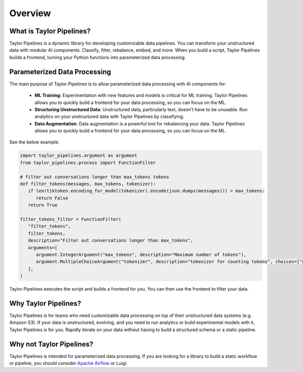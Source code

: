 Overview
======================================


What is Taylor Pipelines?
--------------------------------------

Taylor Pipelines is a dynamic library for developing customizable data pipelines. You can transform
your unstructured data with modular AI components. Classify, filter, rebalance, embed, and more. 
When you build a script, Taylor Pipelines builds a frontend, turning your Python functions into parameterized data processing.

Parameterized Data Processing
--------------------------------------
The main purpose of Taylor Pipelines is to allow parameterized data processing with AI components for:

   - **ML Training**: Experimentation with new features and models is critical for ML training. Taylor Pipelines allows you to quickly build a frontend for your data processing, so you can focus on the ML.
   - **Structuring Unstructured Data**: Unstructured data, particularly text, doesn't have to be unusable. Run analytics on your unstructured data with Taylor Pipelines by classifying.
   - **Data Augmentation**: Data augmentation is a powerful tool for rebalancing your data. Taylor Pipelines allows you to quickly build a frontend for your data processing, so you can focus on the ML.

See the below example: 

.. code-block:: python

   import taylor_pipelines.argument as argument
   from taylor_pipelines.process import FunctionFilter

   # filter out conversations longer than max_tokens tokens
   def filter_tokens(messages, max_tokens, tokenizer):
      if len(tiktoken.encoding_for_model(tokenizer).encode(json.dumps(messages))) > max_tokens:
         return False
      return True

   filter_tokens_filter = FunctionFilter(
      "filter_tokens",
      filter_tokens,
      description="Filter out conversations longer than max_tokens",
      arguments=[
         argument.IntegerArgument("max_tokens", description="Maximum number of tokens"),
         argument.MultipleChoiceArgument("tokenizer", description="tokenizer for counting tokens", choices=["gpt2", "gpt-3.5-turbo"]),
      ],
   )

Taylor Pipelines executes the script and builds a frontend for you. You can then use the frontend to filter your data.

.. image:: ../public/FunctionFilter.png
   :alt: Taylor Pipelines' frontend for FunctionFilter
   :align: center



Why Taylor Pipelines?
--------------------------------------

Taylor Pipelines is for teams who need customizable data processing on top of their unstructured data systems (e.g. Amazon S3). If your data 
is unstructured, evolving, and you need to run analytics or build experimental models with it, Taylor Pipelines is for you. Rapidly iterate on 
your data without having to build a structured schema or a static pipeline.


Why not Taylor Pipelines?
--------------------------------------

Taylor Pipelines is intended for parameterized data processing. If you are looking for a library to build a static workflow or pipeline, you should consider `Apache Airflow <https://airflow.apache.org/>`_ or Luigi.